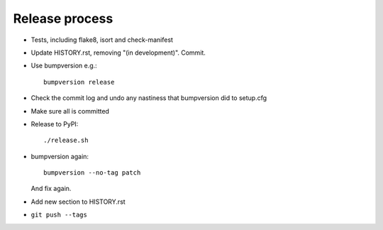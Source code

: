 Release process
===============

* Tests, including flake8, isort and check-manifest

* Update HISTORY.rst, removing "(in development)". Commit.

* Use bumpversion e.g.::

      bumpversion release

* Check the commit log and undo any nastiness that bumpversion did to setup.cfg

* Make sure all is committed

* Release to PyPI::

    ./release.sh

* bumpversion again::

      bumpversion --no-tag patch

  And fix again.

* Add new section to HISTORY.rst

* ``git push --tags``
